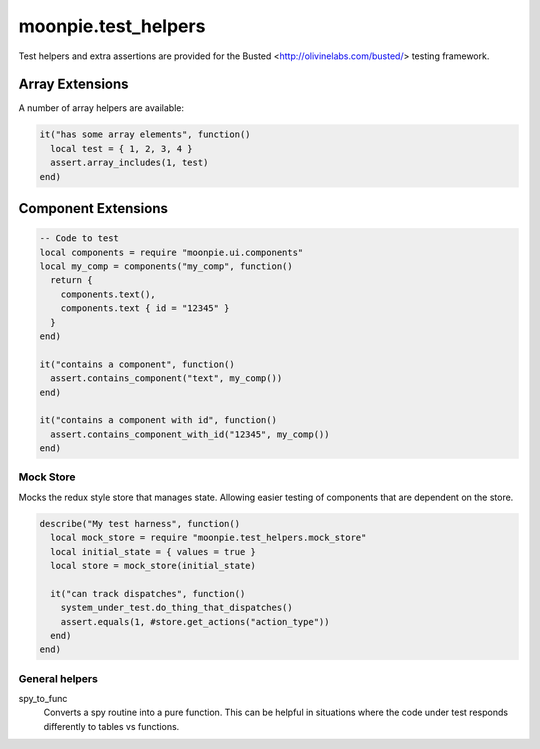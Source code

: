 moonpie.test_helpers
====================

Test helpers and extra assertions are provided for the Busted <http://olivinelabs.com/busted/> testing framework.


Array Extensions
~~~~~~~~~~~~~~~~

A number of array helpers are available:

.. code-block:: lua

  it("has some array elements", function()
    local test = { 1, 2, 3, 4 }
    assert.array_includes(1, test)
  end)


Component Extensions
~~~~~~~~~~~~~~~~~~~~

.. code-block:: lua

  -- Code to test
  local components = require "moonpie.ui.components"
  local my_comp = components("my_comp", function()
    return {
      components.text(),
      components.text { id = "12345" }
    }
  end)

  it("contains a component", function()
    assert.contains_component("text", my_comp())
  end)

  it("contains a component with id", function()
    assert.contains_component_with_id("12345", my_comp())
  end)


Mock Store
^^^^^^^^^^

Mocks the redux style store that manages state. Allowing easier testing of components that are dependent on the store.

.. code-block:: lua

  describe("My test harness", function()
    local mock_store = require "moonpie.test_helpers.mock_store"
    local initial_state = { values = true }
    local store = mock_store(initial_state)

    it("can track dispatches", function()
      system_under_test.do_thing_that_dispatches()
      assert.equals(1, #store.get_actions("action_type"))
    end)
  end)


General helpers
^^^^^^^^^^^^^^^

spy_to_func
  Converts a spy routine into a pure function. This can be helpful in situations where the code under test responds 
  differently to tables vs functions.